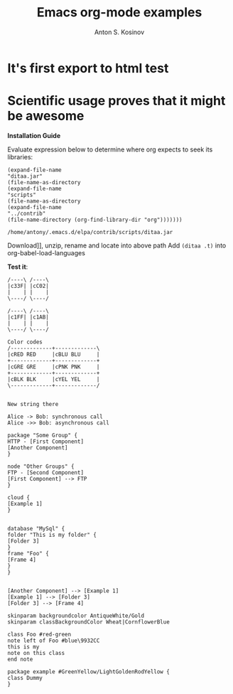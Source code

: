 #+TITLE:     Emacs org-mode examples
#+AUTHOR:    Anton S. Kosinov
#+EMAIL:     a.s.kosinov@gmail.com
#+LANGUAGE: en

* It's first export to html test
* Scientific usage proves that it might be awesome

    *Installation Guide*

    Evaluate expression below to determine where org expects
    to seek its libraries:

    #+BEGIN_SRC elisp
      (expand-file-name
      "ditaa.jar"
      (file-name-as-directory
      (expand-file-name
      "scripts"
      (file-name-as-directory
      (expand-file-name
      "../contrib"
      (file-name-directory (org-find-library-dir "org")))))))
    #+END_SRC

    #+RESULTS:
    : /home/antony/.emacs.d/elpa/contrib/scripts/ditaa.jar

     Download]], unzip, rename and locate into above path
    Add ~(ditaa .t)~ into org-babel-load-languages

    *Test it*:
    #+BEGIN_SRC ditaa :file img/color_test.png :export both
      /----\ /----\
      |c33F| |cC02|
      |    | |    |
      \----/ \----/

      /----\ /----\
      |c1FF| |c1AB|
      |    | |    |
      \----/ \----/
    #+END_SRC

    #+BEGIN_SRC ditaa :file img/second_color_test.png
      Color codes
      /-------------+-------------\
      |cRED RED     |cBLU BLU     |
      +-------------+-------------+
      |cGRE GRE     |cPNK PNK     |
      +-------------+-------------+
      |cBLK BLK     |cYEL YEL     |
      \-------------+-------------/


      New string there
    #+END_SRC

    #+BEGIN_SRC plantuml :file img/tryout.png
    Alice -> Bob: synchronous call
    Alice ->> Bob: asynchronous call
    #+END_SRC


    #+BEGIN_SRC plantuml :file img/comp.png
    package "Some Group" {
    HTTP - [First Component]
    [Another Component]
    }

    node "Other Groups" {
    FTP - [Second Component]
    [First Component] --> FTP
    }

    cloud {
    [Example 1]
    }


    database "MySql" {
    folder "This is my folder" {
    [Folder 3]
    }
    frame "Foo" {
    [Frame 4]
    }
    }


    [Another Component] --> [Example 1]
    [Example 1] --> [Folder 3]
    [Folder 3] --> [Frame 4]
    #+END_SRC


    #+BEGIN_SRC plantuml :file ./img/gradient.png
    skinparam backgroundcolor AntiqueWhite/Gold
    skinparam classBackgroundColor Wheat|CornflowerBlue

    class Foo #red-green
    note left of Foo #blue\9932CC
    this is my
    note on this class
    end note

    package example #GreenYellow/LightGoldenRodYellow {
    class Dummy
    }
    #+END_SRC
